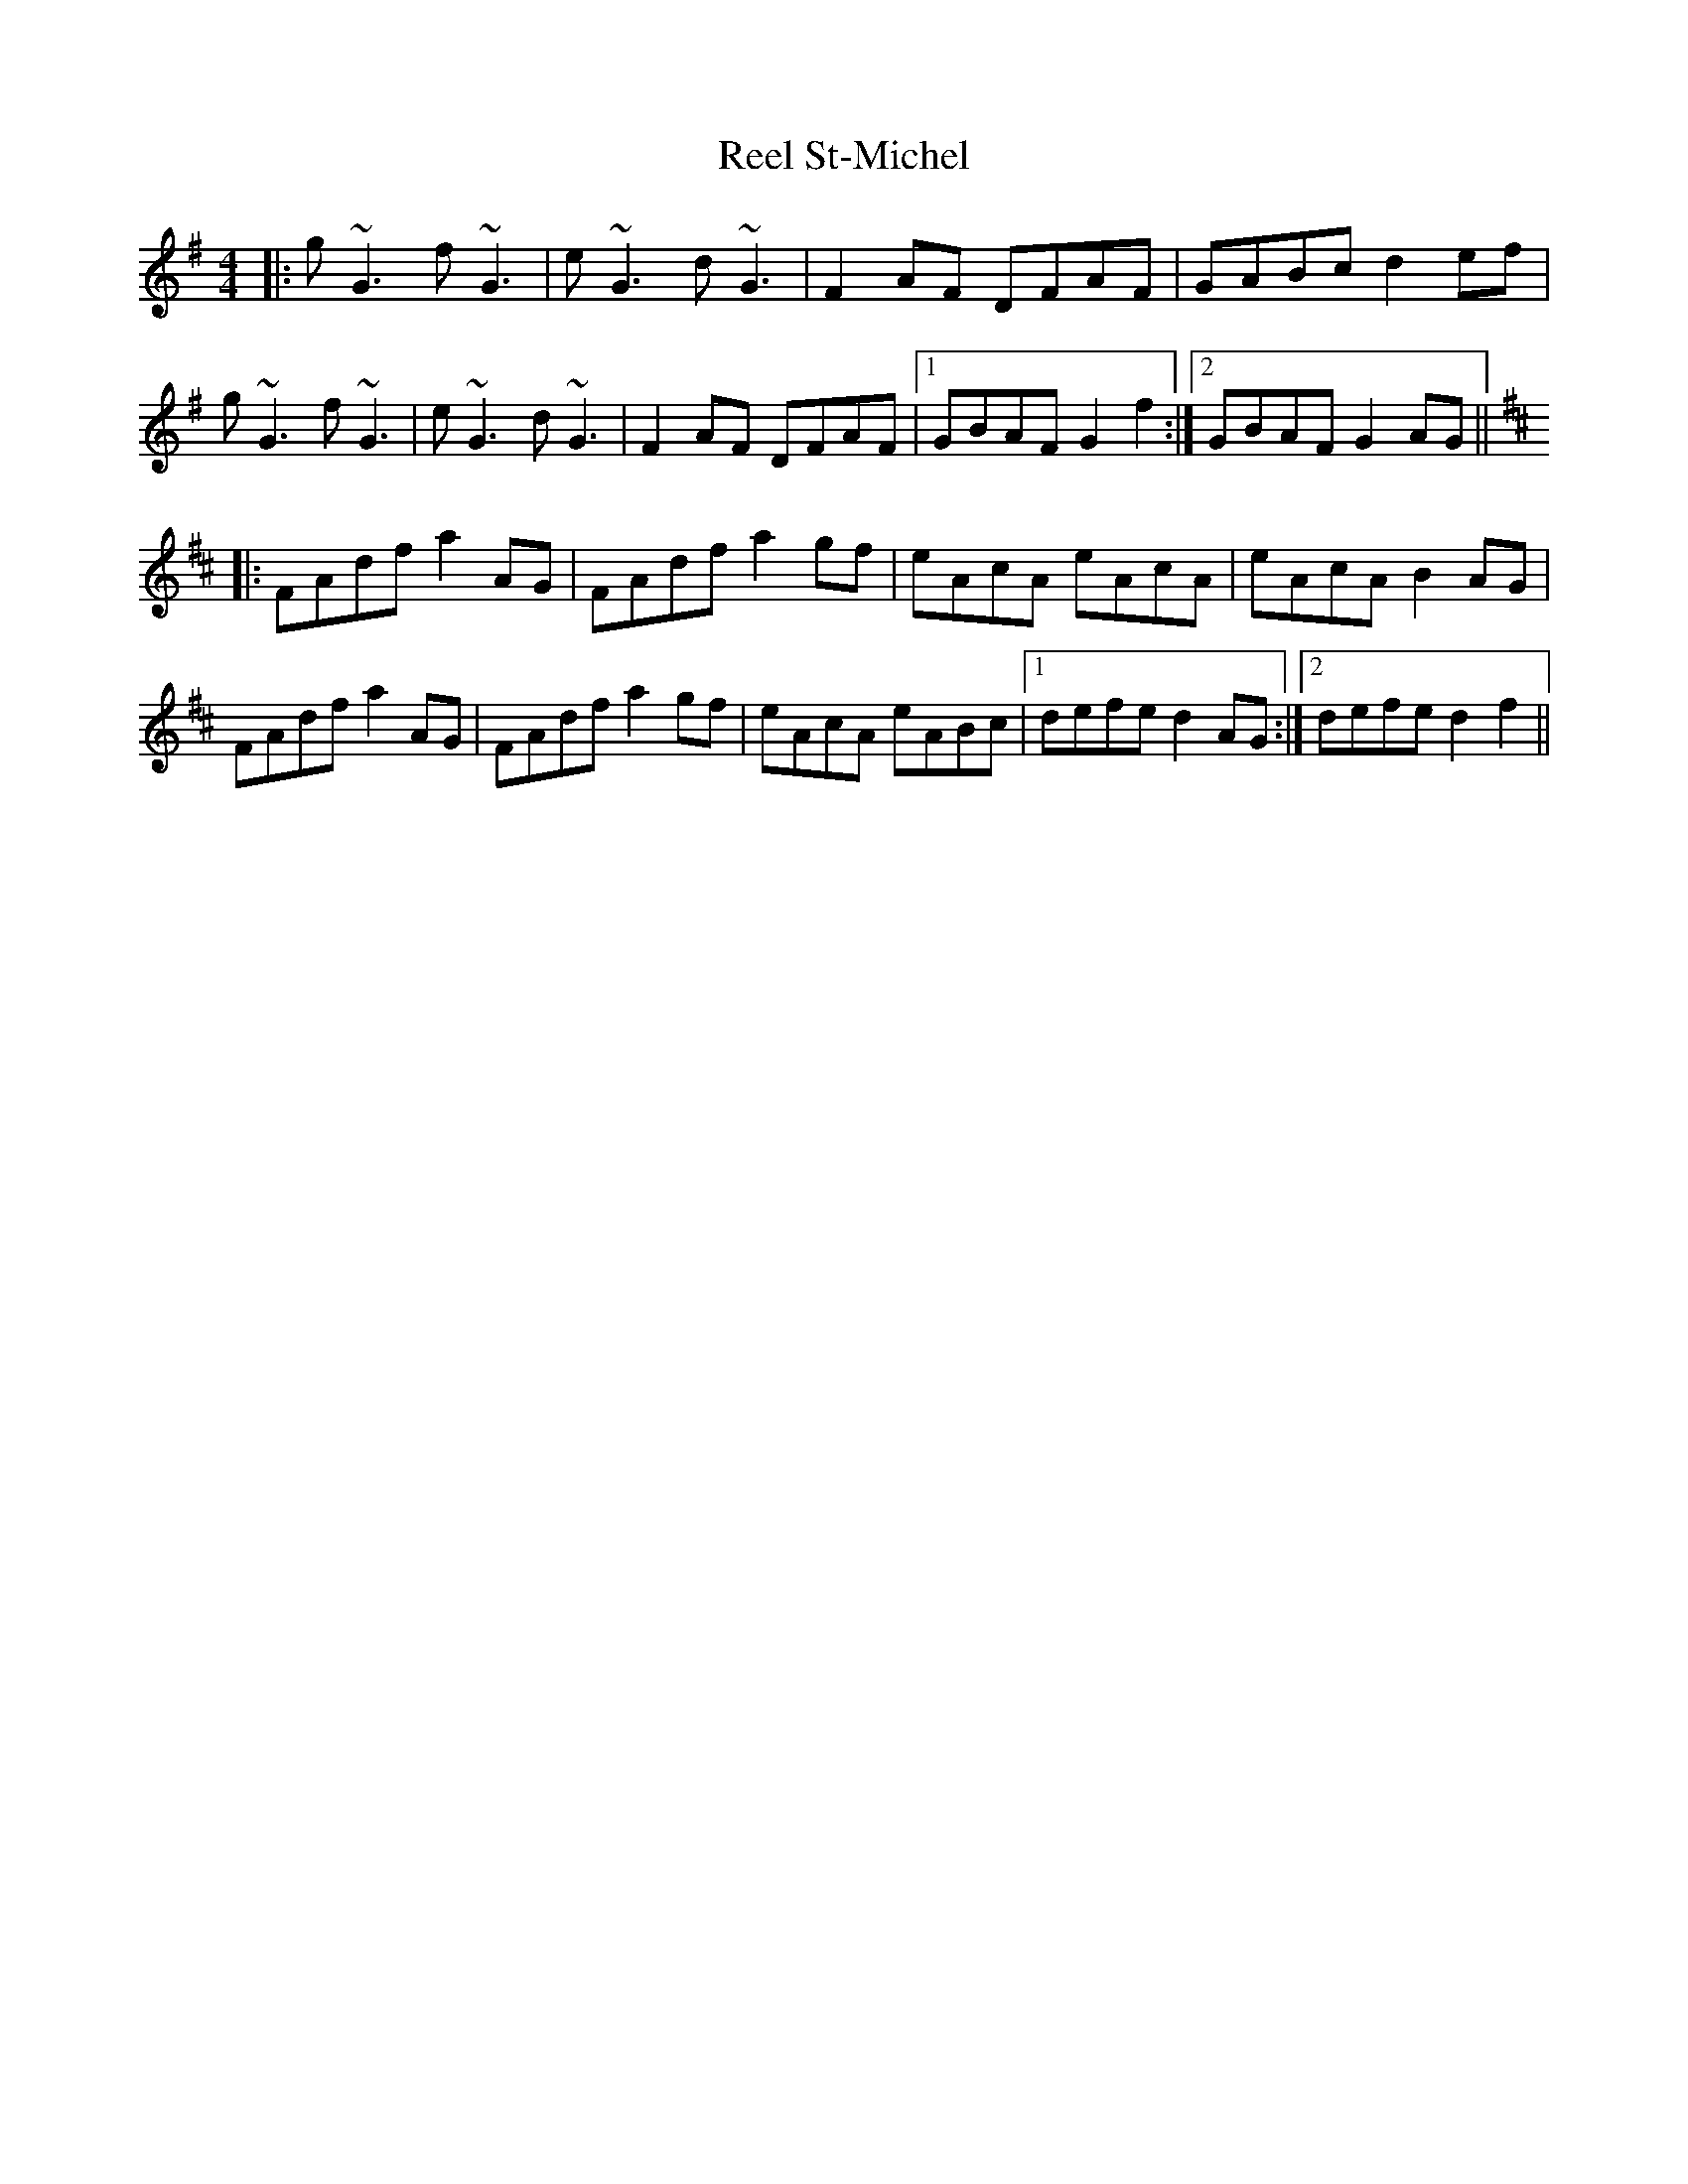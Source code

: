 X: 34221
T: Reel St-Michel
R: reel
M: 4/4
K: Gmajor
|:g~G3 f~G3|e~G3 d~G3|F2AF DFAF|GABc d2ef|
g~G3 f~G3|e~G3 d~G3|F2AF DFAF|1 GBAF G2f2:|2 GBAF G2AG||
K:Dmaj
|:FAdf a2AG|FAdf a2gf|eAcA eAcA|eAcA B2AG|
FAdf a2AG|FAdf a2gf|eAcA eABc|1 defe d2AG:|2 defe d2f2||

